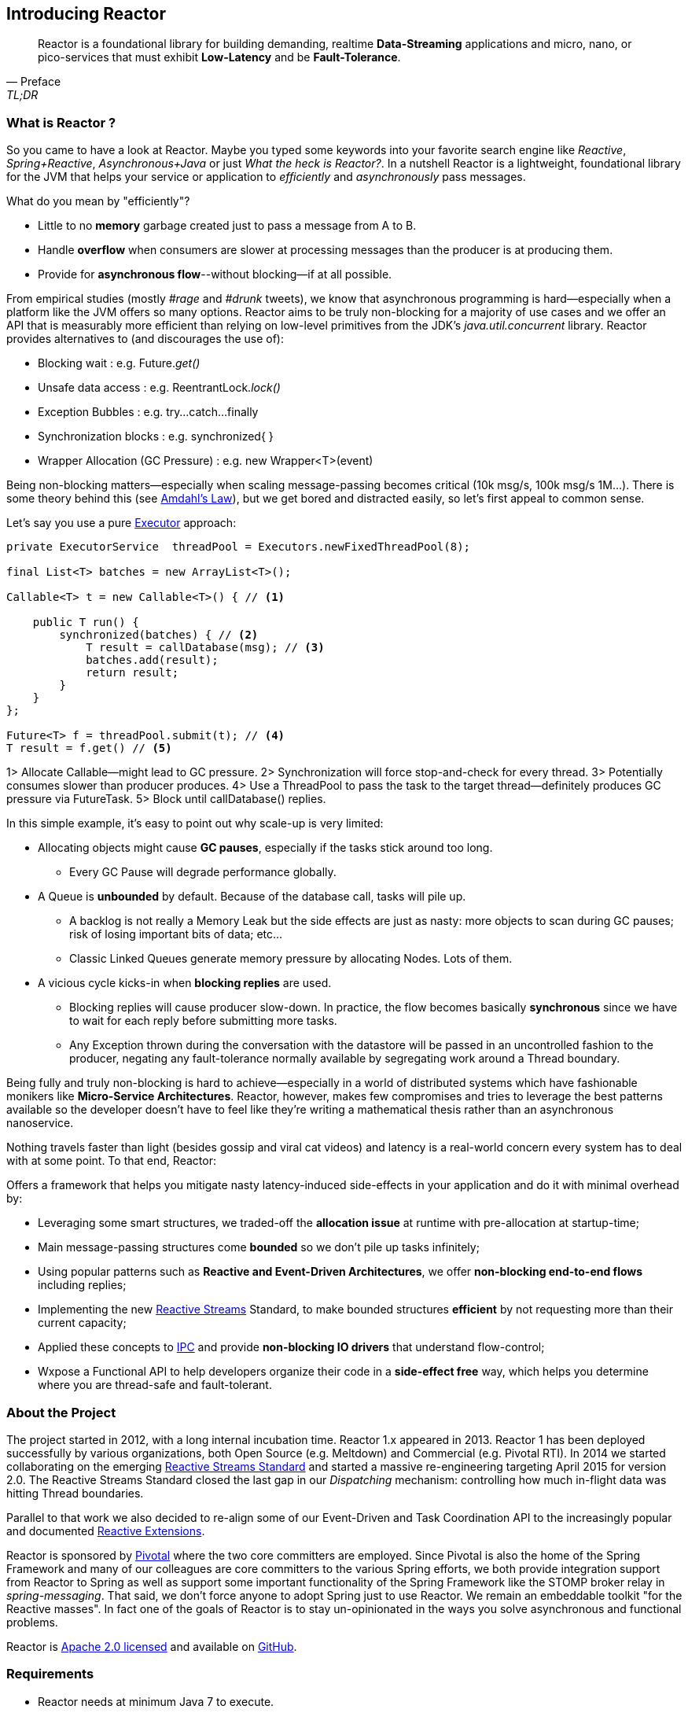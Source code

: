 [[getting-started]]
== *Introducing Reactor*

[quote, Preface, TL;DR]
Reactor is a foundational library for building demanding, realtime *Data-Streaming* applications and micro, nano, or pico-services that must exhibit *Low-Latency* and be *Fault-Tolerance*.

[[start]]
=== What is Reactor ?

So you came to have a look at Reactor. Maybe you typed some keywords into your favorite search engine like _Reactive_,
_Spring+Reactive_, _Asynchronous+Java_ or just _What the heck is Reactor?_. In a nutshell Reactor is a lightweight, foundational library for the JVM that helps your service or application to _efficiently_ and _asynchronously_ pass messages.

.What do you mean by "efficiently"?
****
* Little to no *memory* garbage created just to pass a message from A to B.
* Handle *overflow* when consumers are slower at processing messages than the producer is at producing them.
* Provide for *asynchronous flow*--without blocking--if at all possible.
****

From empirical studies (mostly _#rage_ and _#drunk_ tweets), we know that asynchronous programming is hard--especially when a platform like the JVM offers so many options. Reactor aims to be truly non-blocking for a majority of use cases and we offer an API that is measurably more efficient than relying on low-level primitives from the JDK's _java.util.concurrent_ library. Reactor provides alternatives to (and discourages the use of):

* Blocking wait : e.g. Future._get()_
* Unsafe data access : e.g. ReentrantLock._lock()_
* Exception Bubbles : e.g. try...catch...finally
* Synchronization blocks : e.g. synchronized{ }
* Wrapper Allocation (GC Pressure) : e.g. new Wrapper<T>(event)

Being non-blocking matters--especially when scaling message-passing becomes critical (10k msg/s, 100k msg/s 1M...). There is some theory behind this (see http://en.wikipedia.org/wiki/Amdahl%27s_law[Amdahl's Law]), but we get bored and distracted easily, so let's first appeal to common sense.

Let's say you use a pure https://docs.oracle.com/javase/tutorial/essential/concurrency/executors.html[Executor] approach:

[source,java]
----
private ExecutorService  threadPool = Executors.newFixedThreadPool(8);

final List<T> batches = new ArrayList<T>();

Callable<T> t = new Callable<T>() { // <1>

    public T run() {
        synchronized(batches) { // <2>
            T result = callDatabase(msg); // <3>
            batches.add(result);
            return result;
        }
    }
};

Future<T> f = threadPool.submit(t); // <4>
T result = f.get() // <5>
----
1> Allocate Callable--might lead to GC pressure.
2> Synchronization will force stop-and-check for every thread.
3> Potentially consumes slower than producer produces.
4> Use a ThreadPool to pass the task to the target thread--definitely produces GC pressure via FutureTask.
5> Block until callDatabase() replies.

In this simple example, it's easy to point out why scale-up is very limited:

* Allocating objects might cause *GC pauses*, especially if the tasks stick around too long.
** Every GC Pause will degrade performance globally.
* A Queue is *unbounded* by default. Because of the database call, tasks will pile up.
** A backlog is not really a Memory Leak but the side effects are just as nasty: more objects to scan during GC pauses; risk of losing important bits of data; etc...
** Classic Linked Queues generate memory pressure by allocating Nodes. Lots of them.
* A vicious cycle kicks-in when *blocking replies* are used.
** Blocking replies will cause producer slow-down. In practice, the flow becomes basically *synchronous* since we have to wait for each reply before submitting more tasks.
** Any Exception thrown during the conversation with the datastore will be passed in an uncontrolled fashion to the producer, negating any fault-tolerance normally available by segregating work around a Thread boundary.

Being fully and truly non-blocking is hard to achieve--especially in a world of distributed systems which have fashionable monikers like *Micro-Service Architectures*. Reactor, however, makes few compromises and tries to leverage the best patterns available so the developer doesn't have to feel like they're writing a mathematical thesis rather than an asynchronous nanoservice.

Nothing travels faster than light (besides gossip and viral cat videos) and latency is a real-world concern every system has to deal with at some point. To that end, Reactor:

.Offers a framework that helps you mitigate nasty latency-induced side-effects in your application and do it with minimal overhead by:
****
* Leveraging some smart structures, we traded-off the *allocation issue* at runtime with pre-allocation at startup-time;
* Main message-passing structures come *bounded* so we don't pile up tasks infinitely;
* Using popular patterns such as *Reactive and Event-Driven Architectures*, we offer *non-blocking end-to-end flows* including replies;
* Implementing the new <<gettingstarted.adoc#reactivestreams,Reactive Streams>> Standard, to make bounded structures *efficient* by not requesting more than their current capacity;
* Applied these concepts to <<net.adoc#net-overview,IPC>> and provide *non-blocking IO drivers* that understand flow-control;
* Wxpose a Functional API to help developers organize their code in a *side-effect free* way, which helps you determine where you are thread-safe and fault-tolerant.
****

=== About the Project

The project started in 2012, with a long internal incubation time. Reactor 1.x appeared in 2013. Reactor 1 has been deployed successfully by various organizations, both Open Source (e.g. Meltdown) and Commercial (e.g. Pivotal RTI). In 2014 we started collaborating on the emerging <<gettingstarted.adoc/#reactivestreams,Reactive Streams Standard>> and started a massive re-engineering targeting April 2015 for version 2.0. The Reactive Streams Standard closed the last gap in our _Dispatching_ mechanism: controlling how much in-flight data was hitting Thread boundaries.

Parallel to that work we also decided to re-align some of our Event-Driven and Task Coordination API to the increasingly popular and documented <<gettingstarted.adoc/#rx,Reactive Extensions>>.

Reactor is sponsored by http://pivotal.io[Pivotal] where the two core committers are employed. Since Pivotal is also the home of the Spring Framework and many of our colleagues are core committers to the various Spring efforts, we both provide integration support from Reactor to Spring as well as support some important functionality of the Spring Framework like the STOMP broker relay in _spring-messaging_. That said, we don't force anyone to adopt Spring just to use Reactor. We remain an embeddable toolkit "for the Reactive masses". In fact one of the goals of Reactor is to stay un-opinionated in the ways you solve asynchronous and functional problems.

Reactor is http://www.apache.org/licenses/LICENSE-2.0.html[Apache 2.0 licensed] and available on https://github.com/reactor/reactor[GitHub].

=== Requirements

* Reactor needs at minimum Java 7 to execute.
** But the full expressive potential of functional composition happens with Java 8 Lambdas.
** As a fallback have a look at Spring, Clojure or Groovy extensions.
* Reactor runs at full capacity when the JVM supports *Unsafe* access (e.g., not the case for Android).
** All *RingBuffer* based features will not work when Unsafe is missing.
* Reactor is packaged as traditional JAR archives in Maven Central and can be pulled into any JVM project as a dependency using your preferred build tool.

[[architecture]]
=== Architecture Overview
.The main modules present in Reactor 2.0
image::images/modules.png[Module Organization, width=500, align="center", link="images/modules.png"]

The Reactor codebase is divided into several submodules to help you pick the ones that suit your needs while not burdening you with functionality you don't need.

Following are some examples of how one might mix-and-match reactive technologies and Reactor modules to achieve your asynchronous goals:

* Spring XD + Reactor-Net (Core/Stream) : Use Reactor as a Sink/Source IO driver.
* Grails | Spring + Reactor-Stream (Core) : Use Stream and Promise for background Processing.
* Spring Data + Reactor-Bus (Core) : Emit Database Events (Save/Delete/...).
* Spring Integration Java DSL + Reactor Stream (Core) : Microbatch MessageChannel from Spring Integration.
* RxJavaReactiveStreams + RxJava + Reactor-Core : Combine rich composition with efficient asynchronous IO Processor
* RxJavaReactiveStreams + RxJava + Reactor-Net (Core/Stream) : Compose input data with RxJava and gate with Async IO drivers.

.A *quick* overview of how Reactor modules depend on one another
image::images/overview.png[Architecture Overview, width=500, align="center", link="images/overview.png"]

[[reactivestreams]]
=== Reactive Streams

http://www.reactive-streams.org[Reactive Streams] is a new standard, adopted by different vendors and tech industrials including Netflix, Oracle, Pivotal or Typesafe with a target to include the specification into Java 9 and onwards.

The aim of the standard is to provide (a)synchronous data sequences with a flow-control mechanism. The specification is fairly light and first targets the JVM.
It comes with 4 Java Interfaces, a TCK and a handful of examples. It is quite straightforward to implement the 4 interfaces for the need,
but the meat of the project is actually the behaviors verified by the TCK. A provider is qualified _Reactive Streams Ready_ since
it successfully passed the TCK for the implementing classes, which fortunately we did.

.The Reactive Streams Contract
image::images/rs.png[The Reactive Streams Contract, width=500, align="center"]

.The Reactive Streams Interfaces
****
* https://github.com/reactive-streams/reactive-streams-jvm/blob/master/api/src/main/java/org/reactivestreams/Publisher.java[org.reactivestreams.Pubslisher]: A source of data (from 0 to N signals where N can be unlimited). It optionally provides for 2 terminal events: error and completion.
* https://github.com/reactive-streams/reactive-streams-jvm/blob/master/api/src/main/java/org/reactivestreams/Subscriber.java[org.reactivestreams.Subscriber]: A consumer of a data sequence (from 0 to N signals where N can be unlimited). It receives a subscription on initialization to _request_ how many data it wants to process next. The other callbacks interact with the data sequence signals: next (new message) and the optional completion/error.
* https://github.com/reactive-streams/reactive-streams-jvm/blob/master/api/src/main/java/org/reactivestreams/Subscription.java[org.reactivestreams.Subscription]: A small tracker passed on initialization to the Subscriber. It controls how many data we are ready to consume and when do we want to stop consuming (cancel).
* https://github.com/reactive-streams/reactive-streams-jvm/blob/master/api/src/main/java/org/reactivestreams/Processor.java[org.reactivestreams.Processor]: A marker for components that are both Subscriber and Publisher!
****

.The Reactive Streams publishing protocol
image::images/signals.png[The Publishing Sequence, width=500, align="center"]

.There are two ways to request data to a Publisher from a Subscriber, through the passed Subscription:
****
* *Unbounded*: On Subscribe, just call _Subscription#request(Long.MAX_VALUE)_.
* *Bounded*: On Subscribe, keep a reference to Subscription and hit its _request(long)_ method when the Subscriber is ready to process data.
** Typically, Subscribers will request an initial set of data, or even 1 data on Subscribe
** Then after onNext has been deemed successful (e.g. after Commit, Flush etc...), request more data
** It is encouraged to use a linear number of requests. Try avoiding overlapping requests, e.g. requesting 10 more data every next signal.
****

.What are the artifacts that Reactor directly use so far:
[cols="4*", options="header"]
|===

|Reactive Streams
|Reactor Module(s)
|Implementation(s)
|Description

|Processor
|reactor-core, reactor-stream
|reactor.core.processor.\*, reactor.rx.*
|In Core, we offer backpressure-ready RingBuffer*Processor and more, in Stream we have a full set of Operations and Broadcasters.

|Publisher
|reactor-core, reactor-bus, reactor-stream, reactor-net
|reactor.core.processor.\*, reactor.rx.stream.*, reactor.rx.action.\*, reactor.io.net.*
|In Core, processors implement Publisher. In Bus we publish an unbounded emission of routed events. In Stream, our Stream extensions directly implement Publisher. In Net, Channels implement Publisher to consume incoming data, we also provide publishers for flush and close callbacks.

|Subscriber
|reactor-core, reactor-bus, reactor-stream, reactor-net
|reactor.core.processor.\*, reactor.bus.EventBus.*, reactor.rx.action.\*, reactor.io.net.impl.*
|In Core, our processor implement Subscriber. In Bus, we expose bus capacities with unbounded Publisher/Subscriber. In Stream, actions are Subscribers computing specific callbacks. In Net, our IO layer implements subscribers to handle writes, closes and flushes.

|Subscription
|reactor-stream, reactor-net
|reactor.rx.subscription.\*, reactor.io.net.impl.*
|In Stream, we offer optimized PushSubscriptions and buffering-ready ReactiveSubscription. In Net, our Async IO reader-side use custom Subscriptions to implement backpressure.


|===

We have worked with the standard since the inception of Reactor 2 and progressed in our journey until the *1.0.0* was about to release.
It is now available on _Maven Central_ and other popular mirrors. You will also find it as a *transitive dependency to reactor-core*.

[[rx]]
=== Reactive Extensions

Reactive Extensions, or more commonly https://msdn.microsoft.com/en-gb/data/gg577609.aspx[Rx],
are a set of well-defined Functional APIs extending the Observer pattern to an epic scale.

.Rx patterns support implementing Reactive data sequences handling with a few design keys:
* Abstract the time/latency away with a callback chain: only called when data is available
* Abstract the threading model away: Synchronous or Asynchronous it is just an _Observable_ / _Stream_ we deal with
* Control error-passing and terminations: error and complete signals in addition to the data payload signal are passed to the chain
* Solve multiple scatter-aggregation and other composition issues in various predefined API.

The standard implementation of Reactive Extensions in the JVM is https://github.com/ReactiveX/RxJava[RxJava].
It provides a powerful functional API and ports mostly all the concept over from the original Microsoft library.

Reactor 2 provides a <<streams.adoc#streams,specific module>> implementing a subset of the documented Reactive Extensions and on a very few occasion adapting the name
to match our specific behavior. This focused approach around data-centric issues (microbatching, composition...) is depending on
Reactor <<core.adoc#core-functional,Functional>> units, <<core.adoc#core-dispatchers,Dispatchers>> and the <<gettingstarted.adoc#reactivestreams, Reactive Streams>> contract.
We encourage users who need the full flavor of Reactive Extensions to try out RxJava and https://github.com/ReactiveX/RxJavaReactiveStreams[bridge with us].
In the end the user can benefit from powerful asynchronous and IO capacities provided by Reactor while composing with the complete RxJava ecosystem.

NOTE: Some operations, behaviors, and the immediate understanding of Reactive Streams are still unique to Reactor as of now and we will try to flesh out
the unique features in the <<streams.adoc#streams,appropriate section>>.

IMPORTANT: <<net.adoc#net-overview,Async IO>> capabilities are also depending on _Stream Capacity_ for
backpressure and auto-flush options.

.Misalignments between Rx and Reactor Streams
[cols="3*", options="header"]
|===

|rx
|reactor-stream
|Comment

|Observable
|reactor.rx.Stream
|Reflect the implementation of the Reactive Stream Publisher

|Operator
|reactor.rx.action.Action
|Reflect the implementation of the Reactive Stream Processor

|Observable with 1 data at most
|reactor.rx.Promise
|Type a unique result, reflect the implementation of the Reactive Stream Processor and provides for optional asynchronous dispatching.

|Factory API (just, from, merge....)
|reactor.rx.Streams
|Aligned with a core data-focused subset, return Stream

|Functional API (map, filter, take....)
|reactor.rx.Stream
|Aligned with a core data-focused subset, return Stream

|Schedulers
|reactor.core.Dispatcher, org.reactivestreams.Processor
|Reactor Streams compute operations with unbounded shared Dispatchers or bounded Processors

|Observable.observeOn()
|Stream.dispatchOn()
|Just an adapted naming for the dispatcher argument

|===